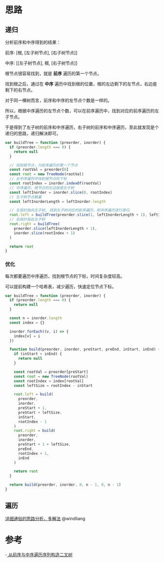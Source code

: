 * 思路
** 递归
   分析前序和中序得到的结果：

   前序: [根, [左子树节点], [右子树节点]]

   中序: [[左子树节点], 根, [右子树节点]]

   根节点很容易找到，就是 *前序* 遍历的第一个节点。

   找到根之后，通过在 *中序* 遍历中找到根的位置，根的左边剩下的左节点，右边是剩下的右节点。

   对于同一棵树而言，前序和中序的左节点个数是一样的。

   所以，根据中序遍历的左节点个数，可以在前序遍历中，找到对应的前序遍历的左子节点。

   于是得到了左子树的前序和中序遍历，右子树的前序和中序遍历，至此就发现是个递归的思路，递归解决即可。

   #+begin_src js
     var buildTree = function (preorder, inorder) {
       if (preorder.length === 0) {
         return null
       }

       // 找到根节点，为前序遍历的第一个节点
       const rootVal = preorder[0]
       const root = new TreeNode(rootVal)
       // 从中序遍历中找到根节点的下标
       const rootIndex = inorder.indexOf(rootVal)
       // 中序遍历，根节点的左边就是左子树
       const leftInorder = inorder.slice(0, rootIndex)
       // 左子树节点数量
       const leftInorderLength = leftInorder.length

       // 左指针指向左子树, 找到左子树对应的前序遍历，和中序遍历进行递归
       root.left = buildTree(preorder.slice(1, leftInorderLength + 1), leftInorder)
       // 右指针指右左子树
       root.right = buildTree(
         preorder.slice(leftInorderLength + 1),
         inorder.slice(rootIndex + 1)
       )

       return root
     }
   #+end_src
*** 优化
    每次都要遍历中序遍历，找到根节点的下标，时间复杂度较高。

    可以提前构建一个哈希表，减少遍历，快速定位节点下标。

    #+begin_src js
      var buildTree = function (preorder, inorder) {
        if (preorder.length === 0) {
          return null
        }

        const n = inorder.length
        const index = {}

        inorder.forEach((v, i) => {
          index[v] = i
        })

        function build(preorder, inorder, preStart, preEnd, inStart, inEnd) {
          if (inStart > inEnd) {
            return null
          }

          const rootVal = preorder[preStart]
          const root = new TreeNode(rootVal)
          const rootIndex = index[rootVal]
          const leftSize = rootIndex - inStart

          root.left = build(
            preorder,
            inorder,
            preStart + 1,
            preStart + leftSize,
            inStart,
            rootIndex - 1
          )
          root.right = build(
            preorder,
            inorder,
            preStart + 1 + leftSize,
            preEnd,
            rootIndex + 1,
            inEnd
          )

          return root
        }

        return build(preorder, inorder, 0, n - 1, 0, n - 1)
      }
    #+end_src

** 遍历
  [[https://leetcode.cn/problems/construct-binary-tree-from-preorder-and-inorder-traversal/solution/xiang-xi-tong-su-de-si-lu-fen-xi-duo-jie-fa-by--22/][详细通俗的思路分析，多解法]] @windliang

* 参考
  -[[https://leetcode.cn/problems/construct-binary-tree-from-preorder-and-inorder-traversal/solution/cong-qian-xu-yu-zhong-xu-bian-li-xu-lie-gou-zao-9/][ 从前序与中序遍历序列构造二叉树]]
